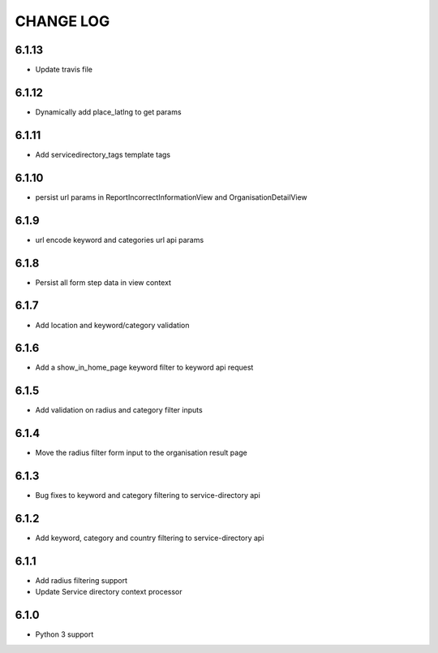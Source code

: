 CHANGE LOG
==========
6.1.13
------

- Update travis file

6.1.12
------

- Dynamically add place_latlng to get params

6.1.11
------

- Add servicedirectory_tags template tags

6.1.10
------

- persist url params in ReportIncorrectInformationView and OrganisationDetailView

6.1.9
-----

- url encode keyword and categories url api params

6.1.8
-----

- Persist all form step data in view context

6.1.7
-----

- Add location and keyword/category validation

6.1.6
-----

- Add a show_in_home_page keyword filter to keyword api request

6.1.5
-----

- Add validation on radius and category filter inputs

6.1.4
-----

- Move the radius filter form input to the organisation result page


6.1.3
-----

- Bug fixes to keyword and category filtering to service-directory api

6.1.2
-----

- Add keyword, category and country filtering to service-directory api

6.1.1
-----

- Add radius filtering support
- Update Service directory context processor

6.1.0
-----

- Python 3 support
